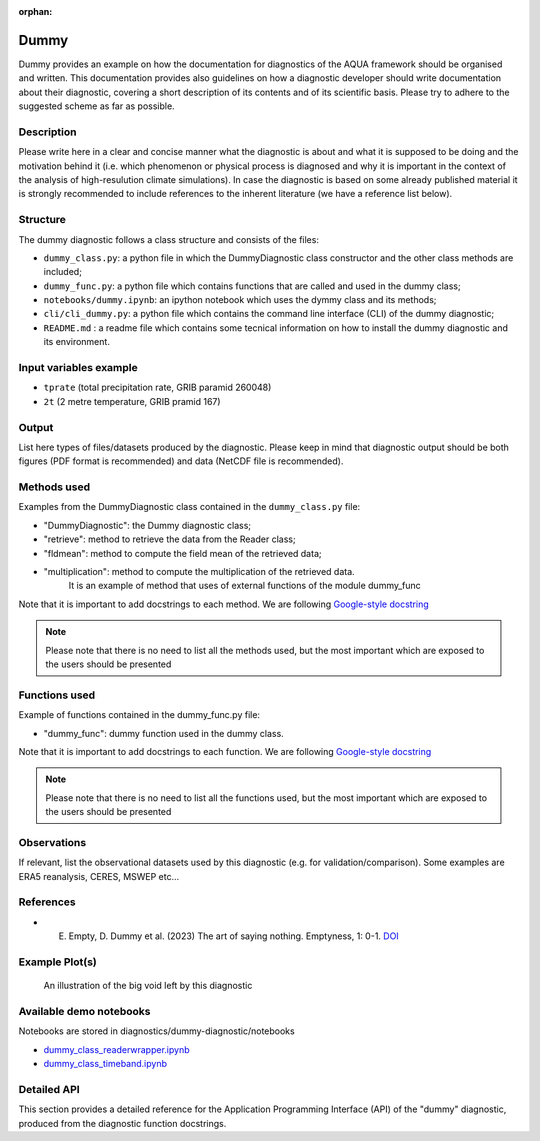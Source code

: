:orphan:

Dummy
================

Dummy provides an example on how the documentation for diagnostics of the AQUA framework should be organised and written.
This documentation provides also guidelines on how a diagnostic developer should write documentation about their diagnostic,
covering a short description of its contents and of its scientific basis. 
Please try to adhere to the suggested scheme as far as possible.

Description
-----------

Please write here in a clear and concise manner what the diagnostic is about 
and what it is supposed to be doing and the motivation behind it (i.e. which phenomenon or physical process 
is diagnosed and why it is important in the context of the analysis of high-resulution climate simulations).
In case the diagnostic is based on some already published material it is strongly 
recommended to include references to the inherent literature (we have a reference list below).


Structure
-----------

The dummy diagnostic follows a class structure and consists of the files:

* ``dummy_class.py``: a python file in which the DummyDiagnostic class constructor and the other class methods are included;
* ``dummy_func.py``: a python file which contains functions that are called and used in the dummy class;
* ``notebooks/dummy.ipynb``: an ipython notebook which uses the dymmy class and its methods;
* ``cli/cli_dummy.py``: a python file which contains the command line interface (CLI) of the dummy diagnostic;
* ``README.md`` : a readme file which contains some tecnical information on how to install the dummy diagnostic and its environment. 

Input variables example
------------------------

* ``tprate`` (total precipitation rate, GRIB paramid 260048)
* ``2t``     (2 metre temperature, GRIB pramid 167)

Output 
------

List here types of files/datasets produced by the diagnostic.
Please keep in mind that diagnostic output should be both figures (PDF format is recommended)
and data (NetCDF file is recommended). 

Methods used
------------

Examples from the DummyDiagnostic class contained in the ``dummy_class.py`` file:

* "DummyDiagnostic": the Dummy diagnostic class;
* "retrieve": method to retrieve the data from the Reader class;
* "fldmean": method to compute the field mean of the retrieved data;
* "multiplication": method to compute the multiplication of the retrieved data. 
                    It is an example of method that uses of external functions of the module dummy_func

Note that it is important to add docstrings to each method.
We are following `Google-style docstring <https://sphinxcontrib-napoleon.readthedocs.io/en/latest/example_google.html>`_

.. note::
    Please note that there is no need to list all the methods used, but the most important which are exposed to the users should be presented

Functions used
--------------

Example of functions contained in the dummy_func.py file:

* "dummy_func": dummy function used in the dummy class.

Note that it is important to add docstrings to each function.
We are following `Google-style docstring <https://sphinxcontrib-napoleon.readthedocs.io/en/latest/example_google.html>`_

.. note::
    Please note that there is no need to list all the functions used, but the most important which are exposed to the users should be presented

Observations
------------

If relevant, list the observational datasets used by this diagnostic (e.g. for validation/comparison).
Some examples are ERA5 reanalysis, CERES, MSWEP etc...

References
----------

* E. Empty, D. Dummy et al. (2023) The art of saying nothing. Emptyness, 1: 0-1. `DOI <http://doi.org/00.0000/e-00000-000.xxxx>`_


Example Plot(s)
---------------

.. figure:: figures/dummy-diagnostic1.png
    :width: 10cm

    An illustration of the big void left by this diagnostic

Available demo notebooks
------------------------

Notebooks are stored in diagnostics/dummy-diagnostic/notebooks

* `dummy_class_readerwrapper.ipynb <https://github.com/oloapinivad/AQUA/blob/main/diagnostics/dummy/notebooks/dummy_class_readerwrapper.ipynb>`_
* `dummy_class_timeband.ipynb <https://github.com/oloapinivad/AQUA/blob/main/diagnostics/dummy/notebooks/dummy_class_timeband.ipynb>`_
        
Detailed API
------------

This section provides a detailed reference for the Application Programming Interface (API) of the "dummy" diagnostic,
produced from the diagnostic function docstrings.

.. .. automodule:: dummy
..     :members:
..     :undoc-members:
..     :show-inheritance:
